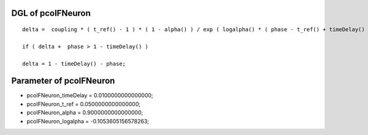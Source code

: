 

DGL of pcoIFNeuron
------------------------------------------

::


	delta =  coupling * ( t_ref() - 1 ) * ( 1 - alpha() ) / exp ( logalpha() * ( phase - t_ref() + timeDelay() ) / ( 1 - t_ref() ) ) / logalpha();

	if ( delta +  phase > 1 - timeDelay() )

	delta = 1 - timeDelay() - phase;

Parameter of pcoIFNeuron
-----------------------------------------



- pcoIFNeuron_timeDelay 		 =  0.0100000000000000; 
- pcoIFNeuron_t_ref 		 =  0.0500000000000000; 
- pcoIFNeuron_alpha 		 =  0.9000000000000000; 
- pcoIFNeuron_logalpha 		 =  -0.1053605156578263; 

